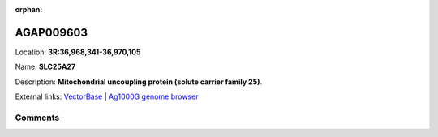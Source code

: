 :orphan:



AGAP009603
==========

Location: **3R:36,968,341-36,970,105**

Name: **SLC25A27**

Description: **Mitochondrial uncoupling protein (solute carrier family 25)**.

External links:
`VectorBase <https://www.vectorbase.org/Anopheles_gambiae/Gene/Summary?g=AGAP009603>`_ |
`Ag1000G genome browser <https://www.malariagen.net/apps/ag1000g/phase1-AR3/index.html?genome_region=3R:36968341-36970105#genomebrowser>`_





Comments
--------


.. raw:: html

    <div id="disqus_thread"></div>
    <script>
    
    var disqus_config = function () {
        this.page.identifier = '/gene/{{ gene.id }}';
    };
    
    (function() { // DON'T EDIT BELOW THIS LINE
    var d = document, s = d.createElement('script');
    s.src = 'https://agam-selection-atlas.disqus.com/embed.js';
    s.setAttribute('data-timestamp', +new Date());
    (d.head || d.body).appendChild(s);
    })();
    </script>
    <noscript>Please enable JavaScript to view the <a href="https://disqus.com/?ref_noscript">comments.</a></noscript>


